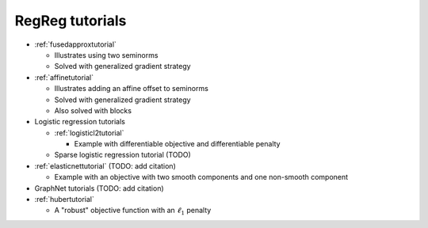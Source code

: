 .. _tutorial:

RegReg tutorials
~~~~~~~~~~~~~~~~

* :ref:`fusedapproxtutorial`

  * Illustrates using two seminorms
  * Solved with generalized gradient strategy

* :ref:`affinetutorial`

  * Illustrates adding an affine offset to seminorms
  * Solved with generalized gradient strategy
  * Also solved with blocks

* Logistic regression tutorials

  * :ref:`logisticl2tutorial`
 
    * Example with differentiable objective and differentiable penalty

  * Sparse logistic regression tutorial (TODO)


* :ref:`elasticnettutorial` (TODO: add citation)

  * Example with an objective with two smooth components and one non-smooth component


* GraphNet tutorials (TODO: add citation)

* :ref:`hubertutorial`

  * A "robust" objective function with an :math:`\ell_1` penalty   
